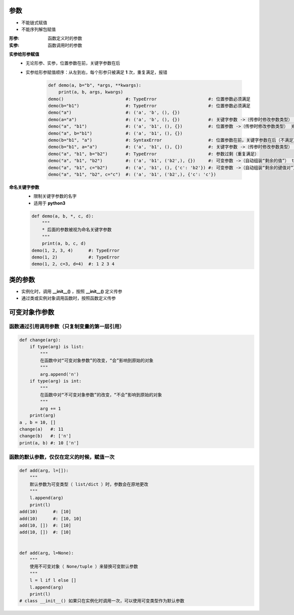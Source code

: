 参数
====
- 不能链式赋值
- 不能序列解包赋值

:形参: 函数定义时的参数
:实参: 函数调用时的参数

**实参给形参赋值**
    - 无论形参、实参，位置参数在前，关键字参数在后
    - 实参给形参赋值顺序：从左到右，每个形参只被满足 **1** 次，重复满足，报错

        .. code-block:: python

            def demo(a, b="b", *args, **kwargs):
                print(a, b, args, kwargs)
            demo()                        #: TypeError                    #: 位置参数必须满足
            demo(b="b1")                  #: TypeError                    #: 位置参数必须满足
            demo("a")                     #: ('a', 'b', (), {})
            demo(a="a")                   #: ('a', 'b', (), {})           #: 关键字参数 ->（传参时修改参数类型） 位置参数
            demo("a", "b1")               #: ('a', 'b1', (), {})          #: 位置参数 ->（传参时修改参数类型） 关键字参数
            demo("a", b="b1")             #: ('a', 'b1', (), {})
            demo(b="b1", "a")             #: SyntaxError                  #: 位置参数在前，关键字参数在后（不满足）
            demo(b="b1", a="a")           #: ('a', 'b1', (), {})          #: 关键字参数 ->（传参时修改参数类型） 位置参数（实参关键字参数，不分先后）
            demo("a", "b1", b="b2")       #: TypeError                    #: 参数过剩（重复满足）
            demo("a", "b1", "b2")         #: ('a', 'b1', ('b2',), {})     #: 可变参数 ->（自动组装“剩余的值”） tuple
            demo("a", "b1", c="b2")       #: ('a', 'b1', (), {'c': 'b2'}) #: 可变参数 ->（自动组装“剩余的键值对”） dict
            demo("a", "b1", "b2", c="c")  #: ('a', 'b1', ('b2',), {'c': 'c'})

**命名关键字参数**
    - 限制关键字参数的名字
    - 适用于 **python3**
    .. code-block:: python

        def demo(a, b, *, c, d):
            """
            * 后面的参数被视为命名关键字参数
            """
            print(a, b, c, d)
        demo(1, 2, 3, 4)      #: TypeError
        demo(1, 2)            #: TypeError
        demo(1, 2, c=3, d=4)  #: 1 2 3 4


类的参数
=======
- 实例化时，调用 **__init__()** ，按照 **__init__()** 定义传参
- 通过类或实例对象调用函数时，按照函数定义传参


可变对象作参数
=============
函数通过引用调用参数（只复制变量的第一层引用）
--------------------------------------
.. code-block:: python

    def change(arg):
        if type(arg) is list:
            """
            在函数中对“可变对象参数”的改变，“会”影响到原始的对象
            """
            arg.append('n')
        if type(arg) is int:
            """
            在函数中对“不可变对象参数”的改变，“不会”影响到原始的对象
            """
            arg += 1
        print(arg)
    a , b = 10, []
    change(a)   #: 11
    change(b)   #: ['n']
    print(a, b) #: 10 ['n']


函数的默认参数，仅仅在定义的时候，赋值一次
------------------------------------
.. code-block:: python

    def add(arg, l=[]):
        """
        默认参数为可变类型（ list/dict ）时，参数会在原地更改
        """
        l.append(arg)
        print(l)
    add(10)      #: [10]
    add(10)      #: [10, 10]
    add(10, [])  #: [10]
    add(10, [])  #: [10]


    def add(arg, l=None):
        """
        使用不可变对象（ None/tuple ）来替换可变默认参数
        """
        l = l if l else []
        l.append(arg)
        print(l)
    # class __init__() 如果只在实例化时调用一次，可以使用可变类型作为默认参数

